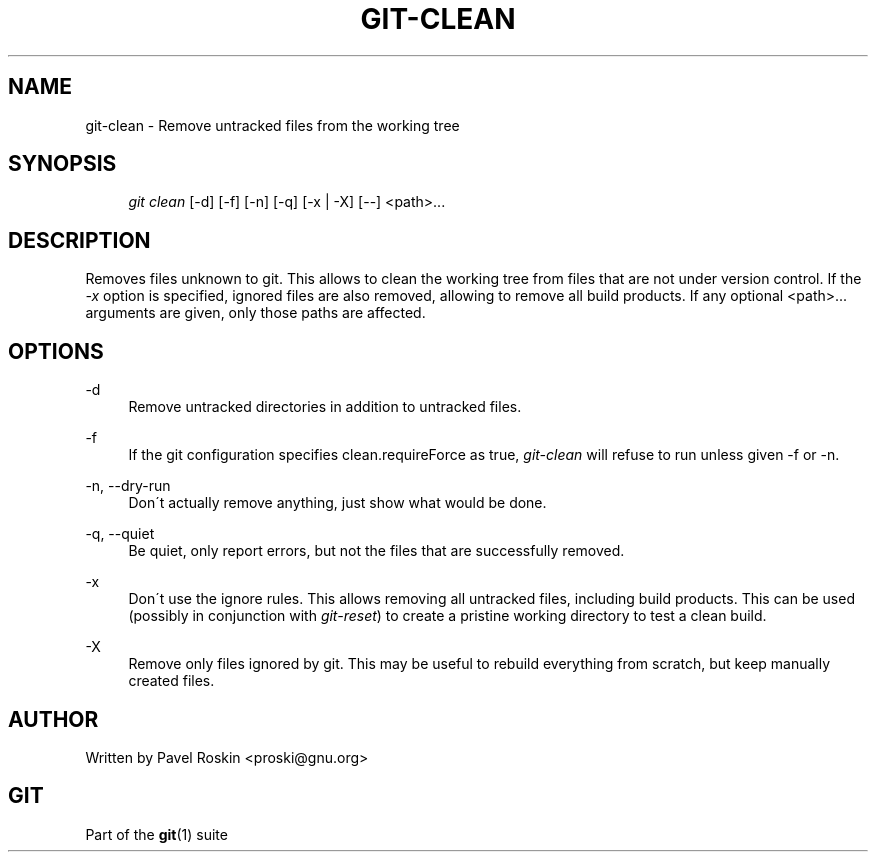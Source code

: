 .\"     Title: git-clean
.\"    Author: 
.\" Generator: DocBook XSL Stylesheets v1.73.2 <http://docbook.sf.net/>
.\"      Date: 04/02/2009
.\"    Manual: Git Manual
.\"    Source: Git 1.6.2.rc0.64.ge9cc0
.\"
.TH "GIT\-CLEAN" "1" "04/02/2009" "Git 1\.6\.2\.rc0\.64\.ge9cc0" "Git Manual"
.\" disable hyphenation
.nh
.\" disable justification (adjust text to left margin only)
.ad l
.SH "NAME"
git-clean - Remove untracked files from the working tree
.SH "SYNOPSIS"
.sp
.RS 4
.nf
\fIgit clean\fR [\-d] [\-f] [\-n] [\-q] [\-x | \-X] [\-\-] <path>\&...
.fi
.RE
.SH "DESCRIPTION"
Removes files unknown to git\. This allows to clean the working tree from files that are not under version control\. If the \fI\-x\fR option is specified, ignored files are also removed, allowing to remove all build products\. If any optional <path>\&... arguments are given, only those paths are affected\.
.sp
.SH "OPTIONS"
.PP
\-d
.RS 4
Remove untracked directories in addition to untracked files\.
.RE
.PP
\-f
.RS 4
If the git configuration specifies clean\.requireForce as true,
\fIgit\-clean\fR
will refuse to run unless given \-f or \-n\.
.RE
.PP
\-n, \-\-dry\-run
.RS 4
Don\'t actually remove anything, just show what would be done\.
.RE
.PP
\-q, \-\-quiet
.RS 4
Be quiet, only report errors, but not the files that are successfully removed\.
.RE
.PP
\-x
.RS 4
Don\'t use the ignore rules\. This allows removing all untracked files, including build products\. This can be used (possibly in conjunction with
\fIgit\-reset\fR) to create a pristine working directory to test a clean build\.
.RE
.PP
\-X
.RS 4
Remove only files ignored by git\. This may be useful to rebuild everything from scratch, but keep manually created files\.
.RE
.SH "AUTHOR"
Written by Pavel Roskin <proski@gnu\.org>
.sp
.SH "GIT"
Part of the \fBgit\fR(1) suite
.sp
